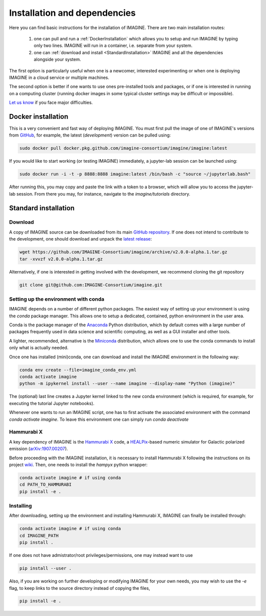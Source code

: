 *****************************
Installation and dependencies
*****************************

Here you can find basic instructions for the installation of IMAGINE.
There are two main installation routes:

  1. one can pull and run a :ref:`DockerInstallation` which allows
     you to setup and run IMAGINE by typing only two lines.
     IMAGINE will run in a container, i.e. separate from your system.
  2. one can :ref:`download and install <StandardInstallation>` IMAGINE and all
     the dependencies alongside your system.

The first option is particularly useful when one is a newcomer, interested
experimenting or when one is deploying IMAGINE in a cloud service or multiple
machines.

The second option is better if one wants to use ones pre-installed tools and
packages, or if one is interested in running on a computing cluster (running
docker images in some typical cluster settings may be difficult or impossible).

`Let us know <https://github.com/IMAGINE-Consortium/imagine/issues/new>`_
if you face major difficulties.

.. _DockerInstallation:

Docker installation
-------------------

This is a very convenient and fast way of deploying IMAGINE. You must first
pull the image of one of IMAGINE's versions from `GitHub <https://github.com/IMAGINE-Consortium/imagine/packages>`_, for example, the latest (*development*) version can be pulled
using:

.. code-block:: console

    sudo docker pull docker.pkg.github.com/imagine-consortium/imagine/imagine:latest

If you would like to start working (or testing IMAGINE) immediately, a
jupyter-lab session can be launched using:

.. code-block:: console

    sudo docker run -i -t -p 8888:8888 imagine:latest /bin/bash -c "source ~/jupyterlab.bash"

After running this, you may copy and paste the link with a token to a browser,
which will allow you to access the jupyter-lab session. From there you may,
for instance, navigate to the `imagine/tutorials` directory.


.. _StandardInstallation:

Standard installation
---------------------

Download
^^^^^^^^

A copy of IMAGINE source can be downloaded from its main
`GitHub repository <https://github.com/IMAGINE-Consortium/imagine/>`_.
If one does not intend to contribute to the development, one should download
and unpack the
`latest release <https://github.com/IMAGINE-Consortium/imagine/releases/latest>`_:

.. code-block:: console

    wget https://github.com/IMAGINE-Consortium/imagine/archive/v2.0.0-alpha.1.tar.gz
    tar -xvvzf v2.0.0-alpha.1.tar.gz


Alternatively, if one is interested in getting involved with the development,
we recommend cloning the git repository

.. code-block:: console

    git clone git@github.com:IMAGINE-Consortium/imagine.git



Setting up the environment with conda
^^^^^^^^^^^^^^^^^^^^^^^^^^^^^^^^^^^^^

IMAGINE depends on a number of different python packages. The easiest way of
setting up your environment is using the *conda* package manager. This allows
one to setup a dedicated, contained, python environment in the user area.

Conda is the package manager of the `Anaconda <https://www.anaconda.com/>`_
Python distribution, which by default comes with a large number of packages
frequently used in data science and scientific computing, as well as a GUI
installer and other tools.

A lighter, recommended, alternative is the
`Miniconda <https://docs.conda.io/en/latest/miniconda.html>`_ distribution,
which allows one to use the conda commands to install only what is actually
needed.

Once one has installed (mini)conda, one can download and install the IMAGINE
environment in the following way:

.. code-block:: console

    conda env create --file=imagine_conda_env.yml
    conda activate imagine
    python -m ipykernel install --user --name imagine --display-name "Python (imagine)"

The (optional) last line creates a Jupyter kernel linked to the new conda
environment (which is required, for example, for executing the tutorial
Jupyter notebooks).

Whenever one wants to run an IMAGINE script, one has to first activate the
associated environment with the command `conda activate imagine`.
To leave this environment one can simply run `conda deactivate`


Hammurabi X
^^^^^^^^^^^

A key dependency of IMAGINE is the
`Hammurabi X <https://github.com/hammurabi-dev/hammurabiX>`_ code,
a `HEALPix <https://healpix.jpl.nasa.gov/>`_-based
numeric simulator for Galactic polarized emission
(`arXiv:1907.00207 <https://arxiv.org/abs/1907.00207>`_).

Before proceeding with the IMAGINE installation, it is necessary to install
Hammurabi X following the instructions on its project
`wiki <https://github.com/hammurabi-dev/hammurabiX/wiki>`_.
Then, one needs to install the `hampyx` python wrapper:

.. code-block:: console

    conda activate imagine # if using conda
    cd PATH_TO_HAMMURABI
    pip install -e .


Installing
^^^^^^^^^^

After downloading, setting up the environment and installing Hammurabi X,
IMAGINE can finally be installed through:

.. code-block:: console

    conda activate imagine # if using conda
    cd IMAGINE_PATH
    pip install .

If one does not have admistrator/root privileges/permissions, one may instead
want to use

.. code-block:: console

    pip install --user .

Also, if you are working on further developing or modifying IMAGINE for your own needs, you may wish to use the `-e` flag, to keep links to the source directory instead of copying the files,

.. code-block:: console

    pip install -e .


